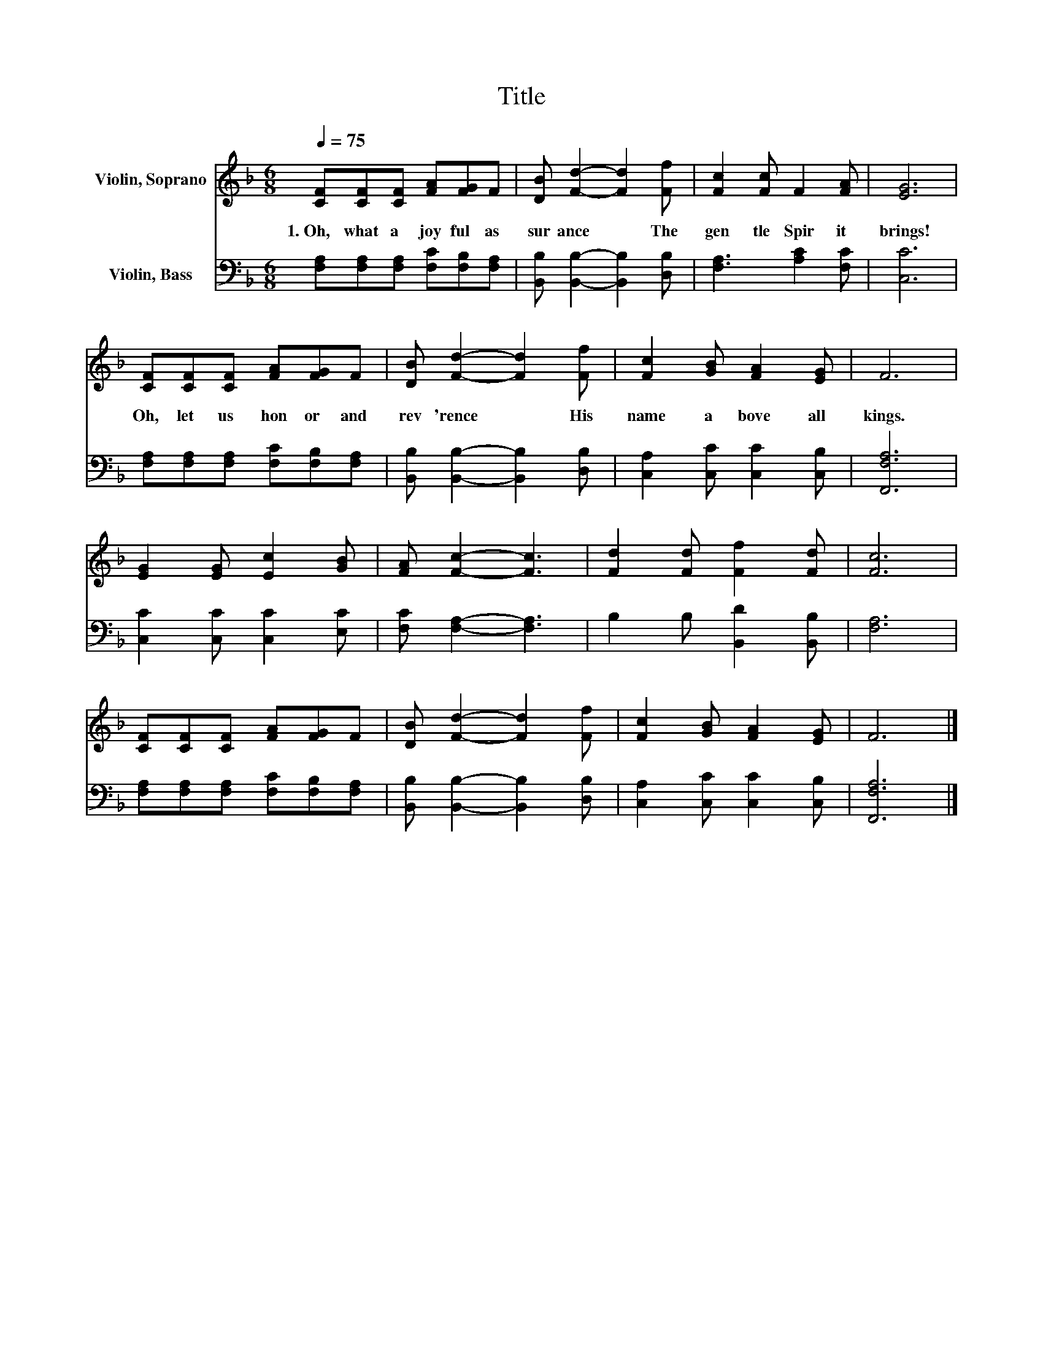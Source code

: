 X:1
T:Title
%%score 1 2
L:1/8
Q:1/4=75
M:6/8
K:F
V:1 treble nm="Violin, Soprano"
V:2 bass nm="Violin, Bass"
V:1
 [CF][CF][CF] [FA][FG]F | [DB] [Fd]2- [Fd]2 [Ff] | [Fc]2 [Fc] F2 [FA] | [EG]6 | %4
w: 1.~Oh,~ what~ a~ joy ful~ as|sur ance~ * The~|gen tle~ Spir it~|brings!~|
 [CF][CF][CF] [FA][FG]F | [DB] [Fd]2- [Fd]2 [Ff] | [Fc]2 [GB] [FA]2 [EG] | F6 | %8
w: Oh,~ let~ us~ hon or~ and~|rev 'rence~ * His~|name~ a bove~ all~|kings.~|
 [EG]2 [EG] [Ec]2 [GB] | [FA] [Fc]2- [Fc]3 | [Fd]2 [Fd] [Ff]2 [Fd] | [Fc]6 | %12
w: ||||
 [CF][CF][CF] [FA][FG]F | [DB] [Fd]2- [Fd]2 [Ff] | [Fc]2 [GB] [FA]2 [EG] | F6 |] %16
w: ||||
V:2
 [F,A,][F,A,][F,A,] [F,C][F,B,][F,A,] | [B,,B,] [B,,B,]2- [B,,B,]2 [D,B,] | [F,A,]3 [A,C]2 [F,C] | %3
 [C,C]6 | [F,A,][F,A,][F,A,] [F,C][F,B,][F,A,] | [B,,B,] [B,,B,]2- [B,,B,]2 [D,B,] | %6
 [C,A,]2 [C,C] [C,C]2 [C,B,] | [F,,F,A,]6 | [C,C]2 [C,C] [C,C]2 [E,C] | [F,C] [F,A,]2- [F,A,]3 | %10
 B,2 B, [B,,D]2 [B,,B,] | [F,A,]6 | [F,A,][F,A,][F,A,] [F,C][F,B,][F,A,] | %13
 [B,,B,] [B,,B,]2- [B,,B,]2 [D,B,] | [C,A,]2 [C,C] [C,C]2 [C,B,] | [F,,F,A,]6 |] %16

